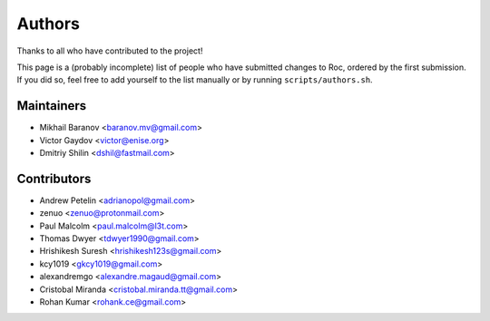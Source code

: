 Authors
*******

Thanks to all who have contributed to the project!

This page is a (probably incomplete) list of people who have submitted changes to Roc, ordered by the first submission. If you did so, feel free to add yourself to the list manually or by running ``scripts/authors.sh``.

Maintainers
===========

* Mikhail Baranov <baranov.mv@gmail.com>
* Victor Gaydov <victor@enise.org>
* Dmitriy Shilin <dshil@fastmail.com>

Contributors
============

* Andrew Petelin <adrianopol@gmail.com>
* zenuo <zenuo@protonmail.com>
* Paul Malcolm <paul.malcolm@l3t.com>
* Thomas Dwyer <tdwyer1990@gmail.com>
* Hrishikesh Suresh <hrishikesh123s@gmail.com>
* kcy1019 <gkcy1019@gmail.com>
* alexandremgo <alexandre.magaud@gmail.com>
* Cristobal Miranda <cristobal.miranda.tt@gmail.com>
* Rohan Kumar <rohank.ce@gmail.com>
